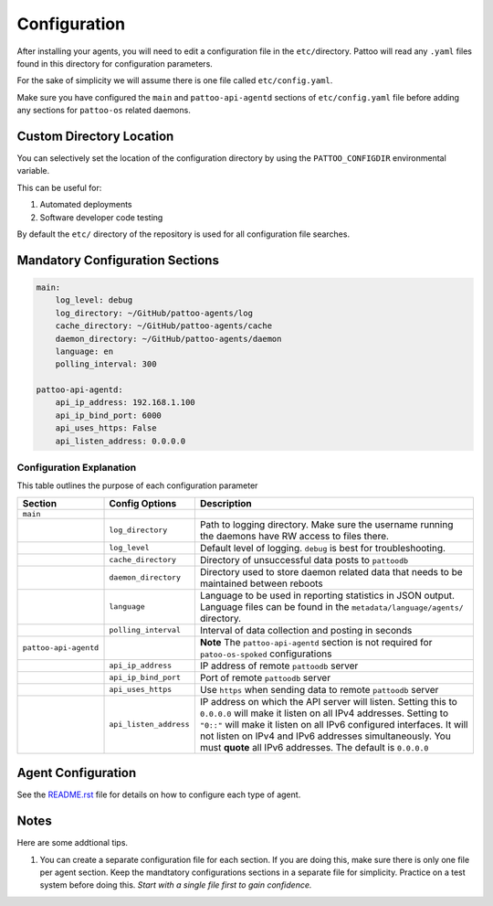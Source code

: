 
Configuration
=============

After installing your agents, you will need to edit a configuration file in the ``etc/``\ directory. Pattoo will read any ``.yaml`` files found in this directory for configuration parameters.

For the sake of simplicity we will assume there is one file called ``etc/config.yaml``.

Make sure you have configured the ``main`` and ``pattoo-api-agentd`` sections of ``etc/config.yaml`` file before adding any sections for ``pattoo-os`` related daemons.

Custom Directory Location
-------------------------

You can selectively set the location of the configuration directory by using the ``PATTOO_CONFIGDIR`` environmental variable.

This can be useful for:


#. Automated deployments
#. Software developer code testing

By default the ``etc/`` directory of the repository is used for all configuration file searches.

Mandatory Configuration Sections
--------------------------------

.. code-block:: yaml

   main:
       log_level: debug
       log_directory: ~/GitHub/pattoo-agents/log
       cache_directory: ~/GitHub/pattoo-agents/cache
       daemon_directory: ~/GitHub/pattoo-agents/daemon
       language: en
       polling_interval: 300

   pattoo-api-agentd:
       api_ip_address: 192.168.1.100
       api_ip_bind_port: 6000
       api_uses_https: False
       api_listen_address: 0.0.0.0

Configuration Explanation
^^^^^^^^^^^^^^^^^^^^^^^^^

This table outlines the purpose of each configuration parameter

.. list-table::
   :header-rows: 1

   * - Section
     - Config Options
     - Description
   * - ``main``
     - 
     - 
   * - 
     - ``log_directory``
     - Path to logging directory. Make sure the username running the daemons have RW access to files there.
   * - 
     - ``log_level``
     - Default level of logging. ``debug`` is best for troubleshooting.
   * - 
     - ``cache_directory``
     - Directory of unsuccessful data posts to ``pattoodb``
   * - 
     - ``daemon_directory``
     - Directory used to store daemon related data that needs to be maintained between reboots
   * - 
     - ``language``
     - Language  to be used in reporting statistics in JSON output. Language files can be found in the ``metadata/language/agents/`` directory.
   * - 
     - ``polling_interval``
     - Interval of data collection and posting in seconds
   * - ``pattoo-api-agentd``
     - 
     - **Note** The ``pattoo-api-agentd`` section is not required for ``patoo-os-spoked`` configurations
   * - 
     - ``api_ip_address``
     - IP address of remote ``pattoodb`` server
   * - 
     - ``api_ip_bind_port``
     - Port of remote ``pattoodb`` server
   * - 
     - ``api_uses_https``
     - Use ``https`` when sending data  to remote ``pattoodb`` server
   * - 
     - ``api_listen_address``
     - IP address on which the API server will listen. Setting this to ``0.0.0.0`` will make it listen on all IPv4 addresses. Setting to ``"0::"`` will make it listen on all IPv6 configured interfaces. It will not listen on IPv4 and IPv6 addresses simultaneously. You must **quote** all IPv6 addresses. The default is ``0.0.0.0``


Agent Configuration
-------------------

See the `README.rst <README.rst>`_ file for details on how to configure each type of agent.

Notes
-----

Here are some addtional tips.


#. You can create a separate configuration file for each section. If you are doing this, make sure there is only one file per agent section. Keep the mandtatory configurations sections in a separate file for simplicity. Practice on a test system before doing this. *Start with a single file first to gain confidence.*
